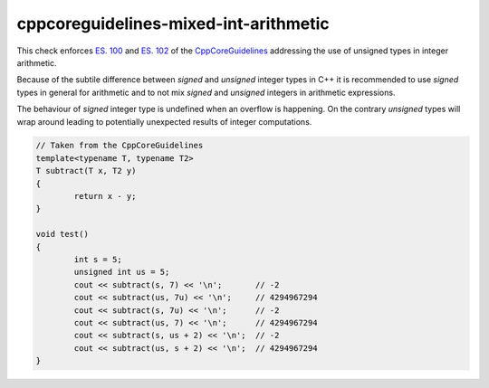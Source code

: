 .. title:: clang-tidy - cppcoreguidelines-mixed-int-arithmetic

cppcoreguidelines-mixed-int-arithmetic
======================================

This check enforces `ES. 100 <http://isocpp.github.io/CppCoreGuidelines/CppCoreGuidelines#es100-dont-mix-signed-and-unsigned-arithmetic>`_
and `ES. 102 <http://isocpp.github.io/CppCoreGuidelines/CppCoreGuidelines#es102-use-signed-types-for-arithmetic>`_
of the `CppCoreGuidelines <http://isocpp.github.io/CppCoreGuidelines/CppCoreGuidelines#c-core-guidelines>`_ 
addressing the use of unsigned types in integer arithmetic.

Because of the subtile difference between `signed` and `unsigned` integer
types in C++ it is recommended to use `signed` types in general for arithmetic
and to not mix `signed` and `unsigned` integers in arithmetic expressions.

The behaviour of `signed` integer type is undefined when an overflow is happening.
On the contrary `unsigned` types will wrap around leading to potentially 
unexpected results of integer computations.

.. code-block:: c++

	// Taken from the CppCoreGuidelines
	template<typename T, typename T2>
	T subtract(T x, T2 y)
	{
		return x - y;
	}

	void test()
	{
		int s = 5;
		unsigned int us = 5;
		cout << subtract(s, 7) << '\n';       // -2
		cout << subtract(us, 7u) << '\n';     // 4294967294
		cout << subtract(s, 7u) << '\n';      // -2
		cout << subtract(us, 7) << '\n';      // 4294967294
		cout << subtract(s, us + 2) << '\n';  // -2
		cout << subtract(us, s + 2) << '\n';  // 4294967294
	}
